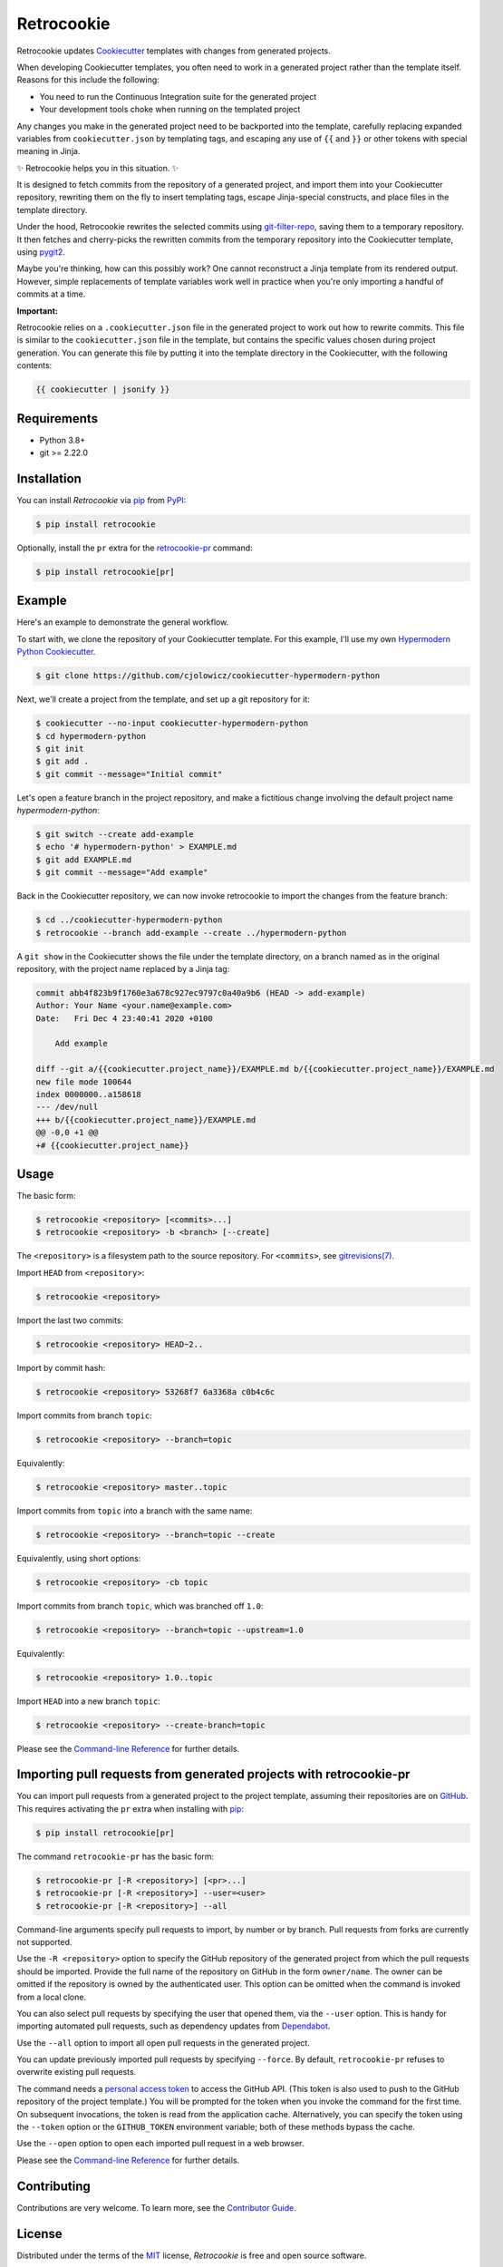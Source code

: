 Retrocookie
===========

|PyPI| |Python Version| |License| |Read the Docs| |Tests| |Codecov|

.. |PyPI| image:: https://img.shields.io/pypi/v/retrocookie.svg
   :target: https://pypi.org/project/retrocookie/
   :alt: PyPI
.. |Python Version| image:: https://img.shields.io/pypi/pyversions/retrocookie
   :target: https://pypi.org/project/retrocookie
   :alt: Python Version
.. |License| image:: https://img.shields.io/pypi/l/retrocookie
   :target: https://opensource.org/licenses/MIT
   :alt: License
.. |Read the Docs| image:: https://img.shields.io/readthedocs/retrocookie/latest.svg?label=Read%20the%20Docs
   :target: https://retrocookie.readthedocs.io/
   :alt: Read the documentation at https://retrocookie.readthedocs.io/
.. |Tests| image:: https://github.com/cjolowicz/retrocookie/workflows/Tests/badge.svg
   :target: https://github.com/cjolowicz/retrocookie/actions?workflow=Tests
   :alt: Tests
.. |Codecov| image:: https://codecov.io/gh/cjolowicz/retrocookie/branch/main/graph/badge.svg
   :target: https://codecov.io/gh/cjolowicz/retrocookie
   :alt: Codecov


Retrocookie updates Cookiecutter_ templates with changes from generated projects.

When developing Cookiecutter templates,
you often need to work in a generated project rather than the template itself.
Reasons for this include the following:

- You need to run the Continuous Integration suite for the generated project
- Your development tools choke when running on the templated project

Any changes you make in the generated project
need to be backported into the template,
carefully replacing expanded variables from ``cookiecutter.json`` by templating tags,
and escaping any use of ``{{`` and ``}}``
or other tokens with special meaning in Jinja.

✨ Retrocookie helps you in this situation. ✨

It is designed to fetch commits from the repository of a generated project,
and import them into your Cookiecutter repository,
rewriting them on the fly to insert templating tags,
escape Jinja-special constructs,
and place files in the template directory.

Under the hood,
Retrocookie rewrites the selected commits using git-filter-repo_,
saving them to a temporary repository.
It then fetches and cherry-picks the rewritten commits
from the temporary repository into the Cookiecutter template,
using pygit2_.

Maybe you're thinking,
how can this possibly work?
One cannot reconstruct a Jinja template from its rendered output.
However, simple replacements of template variables work well in practice
when you're only importing a handful of commits at a time.

**Important:**

Retrocookie relies on a ``.cookiecutter.json`` file in the generated project
to work out how to rewrite commits.
This file is similar to the ``cookiecutter.json`` file in the template,
but contains the specific values chosen during project generation.
You can generate this file by putting it into the template directory in the Cookiecutter,
with the following contents:

.. code:: jinja

   {{ cookiecutter | jsonify }}


Requirements
------------

* Python 3.8+
* git >= 2.22.0


Installation
------------

You can install *Retrocookie* via pip_ from PyPI_:

.. code:: console

   $ pip install retrocookie

Optionally, install the ``pr`` extra for the retrocookie-pr_ command:

.. code:: console

   $ pip install retrocookie[pr]


Example
-------

Here's an example to demonstrate the general workflow.

To start with, we clone the repository of your Cookiecutter template.
For this example, I'll use my own `Hypermodern Python Cookiecutter`_.

.. code:: console

   $ git clone https://github.com/cjolowicz/cookiecutter-hypermodern-python

Next, we'll create a project from the template,
and set up a git repository for it:

.. code:: console

   $ cookiecutter --no-input cookiecutter-hypermodern-python
   $ cd hypermodern-python
   $ git init
   $ git add .
   $ git commit --message="Initial commit"

Let's open a feature branch in the project repository,
and make a fictitious change involving the default project name *hypermodern-python*:

.. code:: console

   $ git switch --create add-example
   $ echo '# hypermodern-python' > EXAMPLE.md
   $ git add EXAMPLE.md
   $ git commit --message="Add example"

Back in the Cookiecutter repository,
we can now invoke retrocookie to import the changes from the feature branch:

.. code:: console

   $ cd ../cookiecutter-hypermodern-python
   $ retrocookie --branch add-example --create ../hypermodern-python

A ``git show`` in the Cookiecutter shows the file under the template directory,
on a branch named as in the original repository,
with the project name replaced by a Jinja tag:

.. code:: diff

   commit abb4f823b9f1760e3a678c927ec9797c0a40a9b6 (HEAD -> add-example)
   Author: Your Name <your.name@example.com>
   Date:   Fri Dec 4 23:40:41 2020 +0100

       Add example

   diff --git a/{{cookiecutter.project_name}}/EXAMPLE.md b/{{cookiecutter.project_name}}/EXAMPLE.md
   new file mode 100644
   index 0000000..a158618
   --- /dev/null
   +++ b/{{cookiecutter.project_name}}/EXAMPLE.md
   @@ -0,0 +1 @@
   +# {{cookiecutter.project_name}}


Usage
-----

The basic form:

.. code::

   $ retrocookie <repository> [<commits>...]
   $ retrocookie <repository> -b <branch> [--create]

The ``<repository>`` is a filesystem path to the source repository.
For ``<commits>``, see `gitrevisions(7)`__.

__ https://git-scm.com/docs/gitrevisions

Import ``HEAD`` from ``<repository>``:

.. code::

   $ retrocookie <repository>

Import the last two commits:

.. code::

   $ retrocookie <repository> HEAD~2..

Import by commit hash:

.. code::

   $ retrocookie <repository> 53268f7 6a3368a c0b4c6c

Import commits from branch ``topic``:

.. code::

   $ retrocookie <repository> --branch=topic

Equivalently:

.. code::

   $ retrocookie <repository> master..topic

Import commits from ``topic`` into a branch with the same name:

.. code::

   $ retrocookie <repository> --branch=topic --create

Equivalently, using short options:

.. code::

   $ retrocookie <repository> -cb topic

Import commits from branch ``topic``, which was branched off ``1.0``:

.. code::

   $ retrocookie <repository> --branch=topic --upstream=1.0

Equivalently:

.. code::

   $ retrocookie <repository> 1.0..topic

Import ``HEAD`` into a new branch ``topic``:

.. code::

   $ retrocookie <repository> --create-branch=topic

Please see the `Command-line Reference <Usage_>`_ for further details.


.. _retrocookie-pr:

Importing pull requests from generated projects with retrocookie-pr
-------------------------------------------------------------------

You can import pull requests from a generated project to the project template,
assuming their repositories are on GitHub_.
This requires activating the ``pr`` extra when installing with pip_:

.. code::

  $ pip install retrocookie[pr]

The command ``retrocookie-pr`` has the basic form:

.. code::

   $ retrocookie-pr [-R <repository>] [<pr>...]
   $ retrocookie-pr [-R <repository>] --user=<user>
   $ retrocookie-pr [-R <repository>] --all

Command-line arguments specify pull requests to import, by number or by branch.
Pull requests from forks are currently not supported.

Use the ``-R <repository>`` option to specify the GitHub repository of the generated project
from which the pull requests should be imported.
Provide the full name of the repository on GitHub in the form ``owner/name``.
The owner can be omitted if the repository is owned by the authenticated user.
This option can be omitted when the command is invoked from a local clone.

You can also select pull requests by specifying the user that opened them, via the ``--user`` option.
This is handy for importing automated pull requests, such as dependency updates from Dependabot_.

Use the ``--all`` option to import all open pull requests in the generated project.

You can update previously imported pull requests by specifying ``--force``.
By default, ``retrocookie-pr`` refuses to overwrite existing pull requests.

The command needs a `personal access token`_ to access the GitHub API.
(This token is also used to push to the GitHub repository of the project template.)
You will be prompted for the token when you invoke the command for the first time.
On subsequent invocations, the token is read from the application cache.
Alternatively, you can specify the token using the ``--token`` option or the ``GITHUB_TOKEN`` environment variable;
both of these methods bypass the cache.

Use the ``--open`` option to open each imported pull request in a web browser.

Please see the `Command-line Reference <Usage_>`_ for further details.


Contributing
------------

Contributions are very welcome.
To learn more, see the `Contributor Guide`_.


License
-------

Distributed under the terms of the MIT_ license,
*Retrocookie* is free and open source software.


Issues
------

If you encounter any problems,
please `file an issue`_ along with a detailed description.


Credits
-------

This project was generated from `@cjolowicz`_'s `Hypermodern Python Cookiecutter`_ template.


.. _@cjolowicz: https://github.com/cjolowicz
.. _Cookiecutter: https://github.com/audreyr/cookiecutter
.. _Dependabot: https://dependabot.com/
.. _GitHub: https://github.com/
.. _Hypermodern Python Cookiecutter: https://github.com/cjolowicz/cookiecutter-hypermodern-python
.. _MIT: http://opensource.org/licenses/MIT
.. _PyPI: https://pypi.org/
.. _file an issue: https://github.com/cjolowicz/retrocookie/issues
.. _git-filter-repo: https://github.com/newren/git-filter-repo
.. _git rebase: https://git-scm.com/docs/git-rebase
.. _pip: https://pip.pypa.io/
.. _personal access token: https://docs.github.com/en/free-pro-team@latest/github/authenticating-to-github/creating-a-personal-access-token
.. _pygit2: https://github.com/libgit2/pygit2
.. github-only
.. _Contributor Guide: CONTRIBUTING.rst
.. _Usage: https://retrocookie.readthedocs.io/en/latest/usage.html
